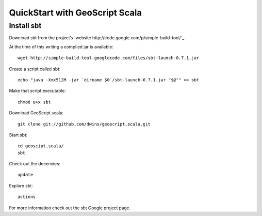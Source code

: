 
QuickStart with GeoScript Scala
================================


Install sbt
-------------
Download sbt from the project’s `website http://code.google.com/p/simple-build-tool/`_ 


At the time of this writing a complied jar is available::
	
	wget http://simple-build-tool.googlecode.com/files/sbt-launch-0.7.1.jar

Create a script called sbt:: 

	echo "java -Xmx512M -jar `dirname $0`/sbt-launch-0.7.1.jar "$@"" >> sbt
	
Make that script executable:: 
	
	chmod u+x sbt

Download GeoScript.scala:: 

	git clone git://github.com/dwins/geoscript.scala.git
	
Start sbt::

	cd geoscipt.scala/
	sbt

Check out the decencies:: 
	
	update
	
Explore sbt:: 

	actions

For more information check out the sbt Google project page. 




